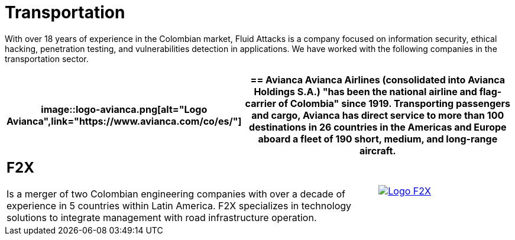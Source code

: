 :slug: customers/transportation/
:category: customers
:description: With over 18 years of experience in the Colombian market, Fluid Attacks is a company focused on information security, ethical hacking, penetration testing, and vulnerabilities detection in applications. We have worked with the following companies in the transportation sector.
:keywords: Fluid Attacks, Information, Security, Transportation, Ethical Hacking, Pentesting.

= Transportation

{description}

[role="tb-alt"]
[cols=3, frame="topbot"]
|====
a|image::logo-avianca.png[alt="Logo Avianca",link="https://www.avianca.com/co/es/"]

2+a|== Avianca

Avianca Airlines (consolidated into Avianca Holdings S.A.)
"has been the national airline and flag-carrier of Colombia" since 1919.
Transporting passengers and cargo,
Avianca has direct service to more than +100+ destinations in +26+ countries
in the Americas and Europe
aboard a fleet of +190+ short, medium, and long-range aircraft.

2+a|== F2X

Is a merger of two Colombian engineering companies
with over a decade of experience in +5+ countries within Latin America.
+F2X+ specializes in technology solutions to integrate management
with road infrastructure operation.

a|image::logo-f2x.png[alt="Logo F2X",link="https://www.f2x.com.co"]

|====

